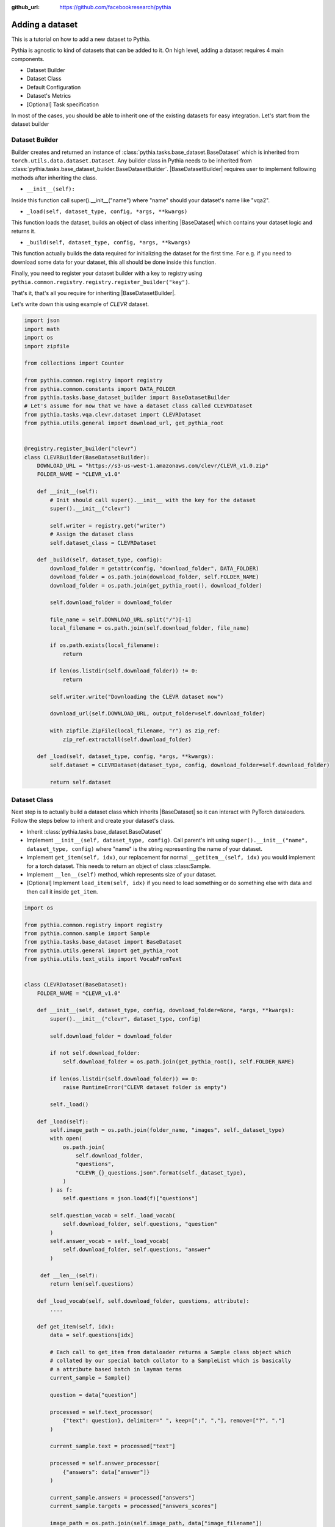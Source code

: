 :github_url: https://github.com/facebookresearch/pythia

################
Adding a dataset
################

This is a tutorial on how to add a new dataset to Pythia.

Pythia is agnostic to kind of datasets that can be added to it. On high level, adding a dataset requires 4 main components. 

- Dataset Builder
- Dataset Class
- Default Configuration
- Dataset's Metrics
- [Optional] Task specification

In most of the cases, you should be able to inherit one of the existing datasets for easy integration. Let's start from the dataset builder


Dataset Builder
===============

Builder creates and returned an instance of :class:`pythia.tasks.base_dataset.BaseDataset` which is inherited from ``torch.utils.data.dataset.Dataset``.
Any builder class in Pythia needs to be inherited from :class:`pythia.tasks.base_dataset_builder.BaseDatasetBuilder`. |BaseDatasetBuilder| requires
user to implement following methods after inheriting the class.

- ``__init__(self):``

Inside this function call super().__init__("name") where "name" should your dataset's name like "vqa2". 

- ``_load(self, dataset_type, config, *args, **kwargs)``

This function loads the dataset, builds an object of class inheriting |BaseDataset| which contains your dataset logic and returns it.

- ``_build(self, dataset_type, config, *args, **kwargs)``

This function actually builds the data required for initializing the dataset for the first time. For e.g. if you need to download some data for your dataset, this 
all should be done inside this function. 

Finally, you need to register your dataset builder with a key to registry using ``pythia.common.registry.registry.register_builder("key")``.

That's it, that's all you require for inheriting |BaseDatasetBuilder|.

Let's write down this using example of *CLEVR* dataset.

.. code-block:: python
    
    import json
    import math
    import os
    import zipfile

    from collections import Counter
    
    from pythia.common.registry import registry
    from pythia.common.constants import DATA_FOLDER
    from pythia.tasks.base_dataset_builder import BaseDatasetBuilder
    # Let's assume for now that we have a dataset class called CLEVRDataset
    from pythia.tasks.vqa.clevr.dataset import CLEVRDataset
    from pythia.utils.general import download_url, get_pythia_root


    @registry.register_builder("clevr")
    class CLEVRBuilder(BaseDatasetBuilder):
        DOWNLOAD_URL = "https://s3-us-west-1.amazonaws.com/clevr/CLEVR_v1.0.zip"
        FOLDER_NAME = "CLEVR_v1.0"

        def __init__(self):
            # Init should call super().__init__ with the key for the dataset
            super().__init__("clevr")
        
            self.writer = registry.get("writer") 
            # Assign the dataset class
            self.dataset_class = CLEVRDataset
        
        def _build(self, dataset_type, config):
            download_folder = getattr(config, "download_folder", DATA_FOLDER)
            download_folder = os.path.join(download_folder, self.FOLDER_NAME)
            download_folder = os.path.join(get_pythia_root(), download_folder)

            self.download_folder = download_folder

            file_name = self.DOWNLOAD_URL.split("/")[-1]
            local_filename = os.path.join(self.download_folder, file_name)

            if os.path.exists(local_filename):
                return

            if len(os.listdir(self.download_folder)) != 0:
                return

            self.writer.write("Downloading the CLEVR dataset now")

            download_url(self.DOWNLOAD_URL, output_folder=self.download_folder)

            with zipfile.ZipFile(local_filename, "r") as zip_ref:
                zip_ref.extractall(self.download_folder)
                            
        def _load(self, dataset_type, config, *args, **kwargs):
            self.dataset = CLEVRDataset(dataset_type, config, download_folder=self.download_folder)

            return self.dataset


.. note:

    Actual implementation of the dataset might differ due to support for distributed training.



Dataset Class
=============

Next step is to actually build a dataset class which inherits |BaseDataset| so it can interact with PyTorch
dataloaders. Follow the steps below to inherit and create your dataset's class.

- Inherit :class:`pythia.tasks.base_dataset.BaseDataset`
- Implement ``__init__(self, dataset_type, config)``. Call parent's init using ``super().__init__("name", dataset_type, config)``
  where "name" is the string representing the name of your dataset.
- Implement ``get_item(self, idx)``, our replacement for normal ``__getitem__(self, idx)`` you would implement for a torch dataset. This needs to 
  return an object of class :class:Sample. 
- Implement ``__len__(self)`` method, which represents size of your dataset.
- [Optional] Implement ``load_item(self, idx)`` if you need to load something or do something else with data and then call it inside ``get_item``.



.. code-block:: python

    import os

    from pythia.common.registry import registry
    from pythia.common.sample import Sample
    from pythia.tasks.base_dataset import BaseDataset
    from pythia.utils.general import get_pythia_root
    from pythia.utils.text_utils import VocabFromText

    
    class CLEVRDataset(BaseDataset):
        FOLDER_NAME = "CLEVR_v1.0"

        def __init__(self, dataset_type, config, download_folder=None, *args, **kwargs):
            super().__init__("clevr", dataset_type, config)

            self.download_folder = download_folder

            if not self.download_folder:
                self.download_folder = os.path.join(get_pythia_root(), self.FOLDER_NAME)

            if len(os.listdir(self.download_folder)) == 0:
                raise RuntimeError("CLEVR dataset folder is empty")
            
            self._load()
        
        def _load(self):
            self.image_path = os.path.join(folder_name, "images", self._dataset_type)
            with open(
                os.path.join(
                    self.download_folder,
                    "questions",
                    "CLEVR_{}_questions.json".format(self._dataset_type),
                )
            ) as f:
                self.questions = json.load(f)["questions"]

            self.question_vocab = self._load_vocab(
                self.download_folder, self.questions, "question"
            )
            self.answer_vocab = self._load_vocab(
                self.download_folder, self.questions, "answer"
            )
        
         def __len__(self):
            return len(self.questions)

        def _load_vocab(self, self.download_folder, questions, attribute):
            ....
        
        def get_item(self, idx):
            data = self.questions[idx]
            
            # Each call to get_item from dataloader returns a Sample class object which
            # collated by our special batch collator to a SampleList which is basically
            # a attribute based batch in layman terms
            current_sample = Sample()

            question = data["question"]

            processed = self.text_processor(
                {"text": question}, delimiter=" ", keep=[";", ","], remove=["?", "."]
            )

            current_sample.text = processed["text"]

            processed = self.answer_processor(
                {"answers": data["answer"]}
            )

            current_sample.answers = processed["answers"]
            current_sample.targets = processed["answers_scores"]
            
            image_path = os.path.join(self.image_path, data["image_filename"])
            image = np.true_divide(Image.open(image_path).convert("RGB"), 255)
            image = image.astype(np.float32)
            current_sample.image = torch.from_numpy(image.transpose(2, 0, 1))

            return current_sample


Default Configuration
=====================

Some things to note about Pythia's configuration:

- Each dataset in Pythia has its own default configuration which is usually under this structure 
  ``pythia/commmon/defaults/configs/tasks/[task]/[dataset].yml`` where ``task`` is the task your dataset belongs to.
- These dataset configurations can be then included by the user in their end config using ``includes`` directive
- This allows easy multi-tasking and management of configurations and user can also override the default configurations
  easily in their own config

So, for CLEVR dataset also, we will need to create a default configuration. 

The config node is directly passed to your builder which you can then pass to your dataset for any configuration that you need
for building your dataset. 

Basic structure for a dataset configuration looks like below:

.. code-block:: yaml

    task_attributes:
        [task]:
            datasets:
            - [dataset]
            dataset_attributes:
                [dataset]:
                    ... your config here

.. note:

    ``processors`` in your dataset configuration are directly converted to attributes based on the key and are
    automatically initialized with parameters mentioned in the config.

Here, is a default configuration for CLEVR needed based on our dataset and builder class above:

.. code-block:: yaml

    task_attributes:
        vqa:
            datasets:
            - clevr
            dataset_size_proportional_sampling: true
            dataset_attributes:
                clevr:
                    data_root_dir: ../data
                    processors:
                        text_processor:
                            type: vocab
                            params:
                                max_length: 10
                                vocab:
                                    type: random
                                    vocab_file: CLEVR_v1.0/question_vocab.txt
                                preprocessor:
                                    type: simple_sentence
                                    params: {}
                        answer_processor:
                            type: vocab
                            params:
                                max_length: 1
                                vocab:
                                    type: random
                                    vocab_file: CLEVR_v1.0/answer_vocab.txt
                                preprocessor:
                                    type: simple_word
                                    params: {}
    training_parameters:
        monitored_metric: clevr_accuracy
        metric_minimize: false


Extra field that we have added here is ``training_parameters`` which specify the dataset specific training parameters and will 
be merged with the rest of the training parameters coming from user's config. Your metrics are normally stored in registry as
``[dataset]_[metric_key]``, so to monitor accuracy on CLEVR, you need to set it as ``clevr_accuracy`` and we need to maximize it,
we set ``metric_minimize`` to ``false``.

.. note:

    Since, in v0.3, models are expected to return the metrics, so these attributes will also need to be specified by the user
    in future based on the metrics they are optimizing. Thus, in future warnings, these will move to user configs for models.


Metrics
=======

For your dataset to be compatible out of the box, it is a good practice to also add the metrics your dataset requires.
All metrics for now go inside ``pythia/modules/metrics.py``. All metrics inherit |BaseMetric| and implement a function ``calculate``
with signature ``calculate(self, sample_list, model_output, *args, **kwargs)`` where ``sample_list`` (|SampleList|) is the current batch and
``model_output`` is a dict return by your model for current ``sample_list``. Normally, you should define the keys you want inside
``model_output`` and ``sample_list``. Finally, you should register your metric to registry using ``@registry.register_metric('[key]')``
where '[key]' is the key for your metric. Here is a sample implementation of accuracy metric used in CLEVR dataset:

.. code-block: python

    @registry.register_metric("accuracy")
    class Accuracy(BaseMetric):
        """Metric for calculating accuracy.

        **Key:** ``accuracy``
        """

        def __init__(self):
            super().__init__("accuracy")

        def calculate(self, sample_list, model_output, *args, **kwargs):
            """Calculate accuracy and return it back.

            Args:
                sample_list (SampleList): SampleList provided by DataLoader for
                                    current iteration
                model_output (Dict): Dict returned by model.

            Returns:
                torch.FloatTensor: accuracy.

            """
            output = model_output["scores"]
            expected = sample_list["targets"]
            output = torch.max(output, 1)[1]

            correct = (expected == output.squeeze()).sum()

            correct = correct
            total = len(expected)

            value = correct / total
            return value


[Optional] Task Specification
=============================

This optional step is required in case you are adding a new task type to Pythia. Check implementation of VQATask_ to understand an 
implementation of task specification. In most cases, you don't need to do this.

These are the common steps you need to follow when you are adding a dataset to Pythia.

.. |BaseDatasetBuilder| replace:: :class:`~pythia.tasks.base_dataset_builder.BaseDatasetBuilder`
.. |BaseDataset| replace:: :class:`~pythia.tasks.base_dataset.BaseDataset`
.. |SampleList| replace:: :class:`~pythia.common.sample.SampleList`
.. _VQATask: https://github.com/facebookresearch/pythia/blob/master/pythia/tasks/vqa/vqa_task.py
.. |BaseMetric| replace:: :class:`~pythia.modules.metrics.BaseMetric`
